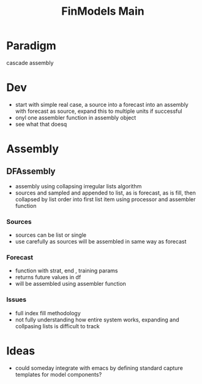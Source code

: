 :PROPERTIES:
:ID:       60dc70e2-c275-465f-8111-146d4af30a20
:END:
#+title: FinModels Main
#+filetags: :paradigm:structure:finmodels:
* Paradigm
cascade assembly

* Dev
- start with simple real case, a source into a forecast into an assembly with forecast as source, expand this to multiple units if successful
- onyl one assembler function in assembly object
- see what that doesq

* Assembly

** DFAssembly
- assembly using collapsing irregular lists algorithm
- sources and sampled and appended to list, as is forecast, as is fill, then collapsed by list order into first list item using processor and assembler function

*** Sources
- sources can be list or single
- use carefully as sources will be assembled in same way as forecast

*** Forecast
- function with strat, end , training params
- returns future values in df
- will be assembled using assembler function

*** Issues
- full index fill methodology
- not fully understanding how entire system works, expanding and collpasing lists is difficult to track

* Ideas
- could someday integrate with emacs by defining standard capture templates for model components?
